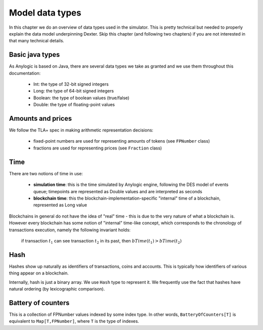Model data types
================

In this chapter we do an overview of data types used in the simulator. This is pretty technical but needed to properly
explain the data model underpinning Dexter. Skip this chapter (and following two chapters) if you are not interested
in that many technical details.

Basic java types
----------------

As Anylogic is based on Java, there are several data types we take as granted and we use them throughout this
documentation:

 - Int: the type of 32-bit signed integers
 - Long: the type of 64-bit signed integers
 - Boolean: the type of boolean values (true/false)
 - Double: the type of floating-point values

Amounts and prices
------------------

We follow the TLA+ spec in making arithmetic representation decisions:

 - fixed-point numbers are used for representing amounts of tokens (see ``FPNumber`` class)
 - fractions are used for representing prices (see ``Fraction`` class)

Time
----

There are two notions of time in use:

 - **simulation time**: this is the time simulated by Anylogic engine, following the DES model of events queue; timepoints
   are represented as Double values and are interpreted as seconds
 - **blockchain time**: this the blockchain-implementation-specific "internal" time of a blockchain, represented as
   Long value

Blockchains in general do not have the idea of "real" time - this is due to the very nature of what a blockchain is.
However every blockchain has some notion of "internal" time-like concept, which corresponds to the chronology of
transactions execution, namely the following invariant holds:

  if transaction :math:`t_1` can see transaction :math:`t_2` in its past, then :math:`bTime(t_1)>bTime(t_2)`

Hash
----

Hashes show up naturally as identifiers of transactions, coins and accounts. This is typically how identifiers
of various thing appear on a blockchain.

Internally, hash is just a binary array. We use ``Hash`` type to represent it. We frequently use the fact that hashes
have natural ordering (by lexicographic comparison).

Battery of counters
-------------------

This is a collection of FPNumber values indexed by some index type. In other words,
``BatteryOfCounters[T]`` is equivalent to ``Map[T,FPNumber]``, where ``T`` is the type of indexes.